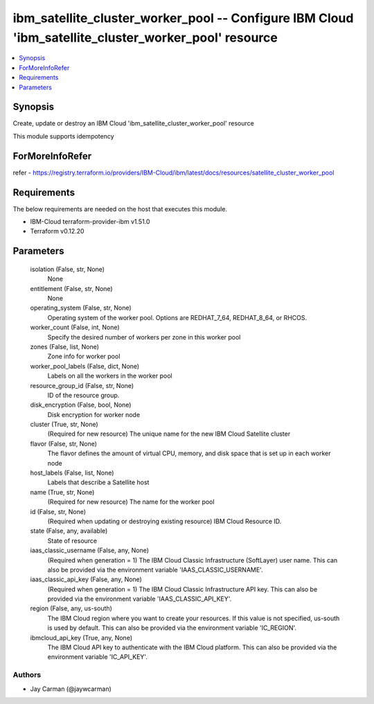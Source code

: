 
ibm_satellite_cluster_worker_pool -- Configure IBM Cloud 'ibm_satellite_cluster_worker_pool' resource
=====================================================================================================

.. contents::
   :local:
   :depth: 1


Synopsis
--------

Create, update or destroy an IBM Cloud 'ibm_satellite_cluster_worker_pool' resource

This module supports idempotency


ForMoreInfoRefer
----------------
refer - https://registry.terraform.io/providers/IBM-Cloud/ibm/latest/docs/resources/satellite_cluster_worker_pool

Requirements
------------
The below requirements are needed on the host that executes this module.

- IBM-Cloud terraform-provider-ibm v1.51.0
- Terraform v0.12.20



Parameters
----------

  isolation (False, str, None)
    None


  entitlement (False, str, None)
    None


  operating_system (False, str, None)
    Operating system of the worker pool. Options are REDHAT_7_64, REDHAT_8_64, or RHCOS.


  worker_count (False, int, None)
    Specify the desired number of workers per zone in this worker pool


  zones (False, list, None)
    Zone info for worker pool


  worker_pool_labels (False, dict, None)
    Labels on all the workers in the worker pool


  resource_group_id (False, str, None)
    ID of the resource group.


  disk_encryption (False, bool, None)
    Disk encryption for worker node


  cluster (True, str, None)
    (Required for new resource) The unique name for the new IBM Cloud Satellite cluster


  flavor (False, str, None)
    The flavor defines the amount of virtual CPU, memory, and disk space that is set up in each worker node


  host_labels (False, list, None)
    Labels that describe a Satellite host


  name (True, str, None)
    (Required for new resource) The name for the worker pool


  id (False, str, None)
    (Required when updating or destroying existing resource) IBM Cloud Resource ID.


  state (False, any, available)
    State of resource


  iaas_classic_username (False, any, None)
    (Required when generation = 1) The IBM Cloud Classic Infrastructure (SoftLayer) user name. This can also be provided via the environment variable 'IAAS_CLASSIC_USERNAME'.


  iaas_classic_api_key (False, any, None)
    (Required when generation = 1) The IBM Cloud Classic Infrastructure API key. This can also be provided via the environment variable 'IAAS_CLASSIC_API_KEY'.


  region (False, any, us-south)
    The IBM Cloud region where you want to create your resources. If this value is not specified, us-south is used by default. This can also be provided via the environment variable 'IC_REGION'.


  ibmcloud_api_key (True, any, None)
    The IBM Cloud API key to authenticate with the IBM Cloud platform. This can also be provided via the environment variable 'IC_API_KEY'.













Authors
~~~~~~~

- Jay Carman (@jaywcarman)

